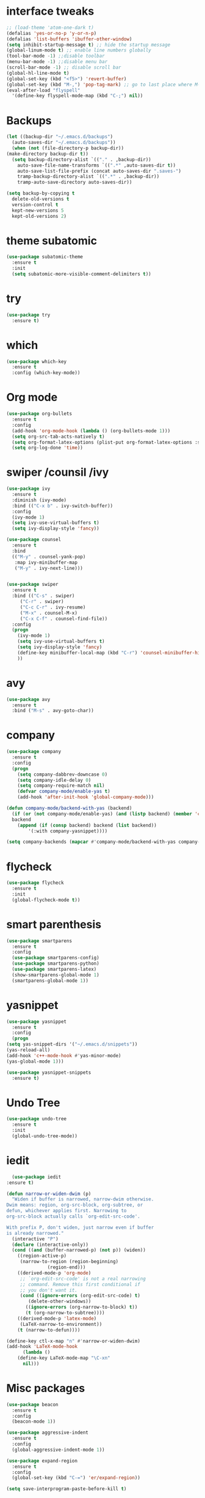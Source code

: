 #+STARTUP overview
* interface tweaks
 #+BEGIN_SRC emacs-lisp
   ;; (load-theme 'atom-one-dark t)		
   (defalias 'yes-or-no-p 'y-or-n-p)
   (defalias 'list-buffers 'ibuffer-other-window)
   (setq inhibit-startup-message t) ;; hide the startup message
   (global-linum-mode t) ;; enable line numbers globally
   (tool-bar-mode -1) ;;disable toolbar
   (menu-bar-mode -1) ;;disable menu bar
   (scroll-bar-mode -1) ;; disable scroll bar
   (global-hl-line-mode t)
   (global-set-key (kbd "<f5>") 'revert-buffer)
   (global-set-key (kbd "M-,") 'pop-tag-mark) ;; go to last place where M-. was used (go-to-definition)
   (eval-after-load "flyspell"
     '(define-key flyspell-mode-map (kbd "C-;") nil))
 #+END_SRC
* Backups
  #+BEGIN_SRC emacs-lisp
    (let ((backup-dir "~/.emacs.d/backups")
	  (auto-saves-dir "~/.emacs.d/backups"))
      (when (not (file-directory-p backup-dir))
	(make-directory backup-dir t))
      (setq backup-directory-alist `(("." . ,backup-dir))
	    auto-save-file-name-transforms `((".*" ,auto-saves-dir t))
	    auto-save-list-file-prefix (concat auto-saves-dir ".saves-")
	    tramp-backup-directory-alist `((".*" . ,backup-dir))
	    tramp-auto-save-directory auto-saves-dir))

    (setq backup-by-copying t
	  delete-old-versions t
	  version-control t
	  kept-new-versions 5
	  kept-old-versions 2)

  #+END_SRC
* theme subatomic
  #+BEGIN_SRC emacs-lisp
    (use-package subatomic-theme
      :ensure t
      :init
      (setq subatomic-more-visible-comment-delimiters t))
  #+END_SRC

* try
#+BEGIN_SRC emacs-lisp
  (use-package try
    :ensure t)
#+END_SRC

* which 
#+BEGIN_SRC emacs-lisp
  (use-package which-key
    :ensure t
    :config (which-key-mode)) 
#+END_SRC

* Org mode 
  #+BEGIN_SRC emacs-lisp
    (use-package org-bullets
      :ensure t
      :config
      (add-hook 'org-mode-hook (lambda () (org-bullets-mode 1)))
      (setq org-src-tab-acts-natively t)
      (setq org-format-latex-options (plist-put org-format-latex-options :scale 1.6))
      (setq org-log-done 'time))
  #+END_SRC

* swiper /counsil /ivy
#+BEGIN_SRC emacs-lisp
  (use-package ivy
    :ensure t
    :diminish (ivy-mode)
    :bind (("C-x b" . ivy-switch-buffer))
    :config
    (ivy-mode 1)
    (setq ivy-use-virtual-buffers t)
    (setq ivy-display-style 'fancy))

  (use-package counsel
    :ensure t
    :bind
    (("M-y" . counsel-yank-pop)
     :map ivy-minibuffer-map
     ("M-y" . ivy-next-line)))


  (use-package swiper
    :ensure t
    :bind (("C-s" . swiper)
	   ("C-r" . swiper)
	   ("C-c C-r" . ivy-resume)
	   ("M-x" . counsel-M-x)
	   ("C-x C-f" . counsel-find-file))
    :config
    (progn
      (ivy-mode 1)
      (setq ivy-use-virtual-buffers t)
      (setq ivy-display-style 'fancy)
      (define-key minibuffer-local-map (kbd "C-r") 'counsel-minibuffer-history)
      ))
#+END_SRC

* avy
#+BEGIN_SRC emacs-lisp
  (use-package avy
    :ensure t
    :bind ("M-s" . avy-goto-char))
#+END_SRC

* company
#+BEGIN_SRC emacs-lisp
  (use-package company
    :ensure t
    :config
    (progn
      (setq company-dabbrev-downcase 0)
      (setq company-idle-delay 0)
      (setq company-require-match nil)
      (defvar company-mode/enable-yas t)
      (add-hook 'after-init-hook 'global-company-mode)))

  (defun company-mode/backend-with-yas (backend)
    (if (or (not company-mode/enable-yas) (and (listp backend) (member 'company-yasnippet backend)))
	backend
      (append (if (consp backend) backend (list backend))
	      '(:with company-yasnippet))))

  (setq company-backends (mapcar #'company-mode/backend-with-yas company-backends))

#+END_SRC

* flycheck
  #+BEGIN_SRC emacs-lisp
    (use-package flycheck
      :ensure t
      :init
      (global-flycheck-mode t))
  #+END_SRC

* smart parenthesis
  #+BEGIN_SRC emacs-lisp
    (use-package smartparens
      :ensure t
      :config
      (use-package smartparens-config)
      (use-package smartparens-python)
      (use-package smartparens-latex)
      (show-smartparens-global-mode 1)
      (smartparens-global-mode 1))

  #+END_SRC
* yasnippet
  #+BEGIN_SRC emacs-lisp
    (use-package yasnippet
      :ensure t
      :config
      (progn
	(setq yas-snippet-dirs '("~/.emacs.d/snippets"))
	(yas-reload-all)
	(add-hook 'c++-mode-hook #'yas-minor-mode)
	(yas-global-mode 1)))

    (use-package yasnippet-snippets
      :ensure t)
  #+END_SRC
* Undo Tree
#+BEGIN_SRC emacs-lisp
  (use-package undo-tree
    :ensure t
    :init
    (global-undo-tree-mode))
#+END_SRC

* iedit
  #+BEGIN_SRC emacs-lisp
      (use-package iedit
	:ensure t)

    (defun narrow-or-widen-dwim (p)
      "Widen if buffer is narrowed, narrow-dwim otherwise.
    Dwim means: region, org-src-block, org-subtree, or
    defun, whichever applies first. Narrowing to
    org-src-block actually calls `org-edit-src-code'.

    With prefix P, don't widen, just narrow even if buffer
    is already narrowed."
      (interactive "P")
      (declare (interactive-only))
      (cond ((and (buffer-narrowed-p) (not p)) (widen))
	    ((region-active-p)
	     (narrow-to-region (region-beginning)
			       (region-end)))
	    ((derived-mode-p 'org-mode)
	     ;; `org-edit-src-code' is not a real narrowing
	     ;; command. Remove this first conditional if
	     ;; you don't want it.
	     (cond ((ignore-errors (org-edit-src-code) t)
		    (delete-other-windows))
		   ((ignore-errors (org-narrow-to-block) t))
		   (t (org-narrow-to-subtree))))
	    ((derived-mode-p 'latex-mode)
	     (LaTeX-narrow-to-environment))
	    (t (narrow-to-defun))))

    (define-key ctl-x-map "n" #'narrow-or-widen-dwim)
    (add-hook 'LaTeX-mode-hook
	      (lambda ()
		(define-key LaTeX-mode-map "\C-xn"
		  nil)))
  #+END_SRC

* Misc packages
#+BEGIN_SRC emacs-lisp
  (use-package beacon
    :ensure t
    :config
    (beacon-mode 1))

  (use-package aggressive-indent
    :ensure t
    :config
    (global-aggressive-indent-mode 1))

  (use-package expand-region
    :ensure t
    :config
    (global-set-key (kbd "C-=") 'er/expand-region))

  (setq save-interprogram-paste-before-kill t)


#+END_SRC

* Load other files 
  Useful to outsource stuff into other files
  #+BEGIN_SRC emacs-lisp
    (defun load-if-exists (f)
      "load elisp file if exists and is readable"
      (if (file-readable-p f)
	  (load-file f)))
  #+END_SRC
* Programming Languages
** Python 
   #+BEGIN_SRC emacs-lisp
     (use-package py-autopep8
       :ensure t)
     (use-package elpy
       :ensure t
       :config
       (progn
	 (elpy-enable)
	 (setq elpy-rpc-python-command "python3") ;;use python3
	 (setq python-shell-interpreter "python3");;use python3
	 (setq elpy-shell-echo-input nil)
	 (setq python-shell-completion-native-enable nil)
	 (add-hook 'elpy-mode-hook 'py-autopep8-enable-on-save)
	 (global-set-key (kbd "M-n") 'elpy-nav-forward-block)   ;;move bock down
	 (global-set-key (kbd "M-p") 'elpy-nav-backward-block)  ;;move bock up
	 (setq flycheck-flake8-maximum-line-length 100)
	 (add-hook 'elpy-mode-hook 'flycheck-mode)
	 ))

     (add-hook 'python-mode-hook (lambda() (flyspell-prog-mode))) ;; flyspell for mi baad inglisch

     (when (require 'flycheck nil t)
       (setq elpy-modules(delq 'elpy-module-flymake elpy-modules)))
     ;; conda
     ;; (setenv "WORKON_HOME" "/home/jonas/.miniconda3/envs")
   #+END_SRC

** Julia

 #+BEGIN_SRC emacs-lisp
   (use-package lsp-mode
     :ensure t)
   (use-package lsp-julia
     :ensure t
     :config
     (progn
       (setq lsp-julia-default-environment "~/.julia/environments/v1.4")
       (setq lsp-julia-package-dir nil)))

   (use-package julia-mode
     :ensure t
     :config
     (progn
       (add-hook 'julia-mode-hook #'lsp-mode)
       (add-hook 'julia-mode-hook #'lsp)))
 #+END_SRC

** Latex with Auctex
   #+BEGIN_SRC emacs-lisp
     (add-hook 'LaTeX-mode-hook 'flyspell-mode)
     (add-hook 'LaTeX-mode-hook 'flyspell-buffer)
     (defun german-dict ()
       (ispell-change-dictionary 'german))

     ;; (add-hook 'LaTeX-mode-hook 'german-dict)

     (load "auctex.el" nil t t)

     (setq TeX-auto-save t)
     (setq TeX-parse-self t)
     (setq TeX-save-query nil)

     (setq TeX-PDF-mode t)


     (require 'tex-site)
     (autoload 'reftex-mode "reftex" "RefTeX Minor Mode" t)
     (autoload 'turn-on-reftex "reftex" "RefTeX Minor Mode" nil)
     (autoload 'reftex-citation "reftex-cite" "Make citation" nil)
     (autoload 'reftex-index-phrase-mode "reftex-index" "Phrase Mode" t)
     (add-hook 'latex-mode-hook 'turn-on-reftex) ; with Emacs latex mode
     ;; (add-hook 'reftex-load-hook 'imenu-add-menubar-index)
     (add-hook 'LaTeX-mode-hook 'turn-on-reftex)

     (setq LaTeX-eqnarray-label "eq"
	   LaTeX-equation-label "eq"
	   LaTeX-figure-label "fig"
	   LaTeX-table-label "tab"
	   LaTeX-myChapter-label "chap"
	   TeX-auto-save t
	   TeX-newline-function 'reindent-then-newline-and-indent
	   TeX-parse-self t
	   ;; TeX-style-path
	   ;; '("style/" "auto/"
	   ;; "/usr/share/emacs21/site-lisp/auctex/style/"
	   ;; "/var/lib/auctex/emacs21/"
	   ;; "/usr/local/share/emacs/site-lisp/auctex/style/")
	   LaTeX-section-hook
	   '(LaTeX-section-heading
	     LaTeX-section-title
	     LaTeX-section-toc
	     LaTeX-section-section
	     LaTeX-section-label))
     ;; Fix latex item indent
     (defun LaTeX-indent-item ()
       "Provide proper indentation for LaTeX \"itemize\",\"enumerate\", and
     \"description\" environments.

       \"\\item\" is indented `LaTeX-indent-level' spaces relative to
       the the beginning of the environment.

       Continuation lines are indented either twice
       `LaTeX-indent-level', or `LaTeX-indent-level-item-continuation'
       if the latter is bound."
       (save-match-data
	 (let* ((offset LaTeX-indent-level)
		(contin (or (and (boundp 'LaTeX-indent-level-item-continuation)
				 LaTeX-indent-level-item-continuation)
			    (* 2 LaTeX-indent-level)))
		(re-beg "\\\\begin{")
		(re-end "\\\\end{")
		(re-env "\\(itemize\\|\\enumerate\\|description\\)")
		(indent (save-excursion
			  (when (looking-at (concat re-beg re-env "}"))
			    (end-of-line))
			  (LaTeX-find-matching-begin)
			  (current-column))))
	   (cond ((looking-at (concat re-beg re-env "}"))
		  (or (save-excursion
			(beginning-of-line)
			(ignore-errors
			  (LaTeX-find-matching-begin)
			  (+ (current-column)
			     (if (looking-at (concat re-beg re-env "}"))
				 contin
			       offset))))
		      indent))
		  ((looking-at (concat re-end re-env "}"))
		   indent)
		 ((looking-at "\\\\item")
		  (+ offset indent))
		 (t
		  (+ contin indent))))))

     (defcustom LaTeX-indent-level-item-continuation 4
       "*Indentation of continuation lines for items in itemize-like
     environments."
       :group 'LaTeX-indentation
       :type 'integer)

     (eval-after-load "latex"
       '(setq LaTeX-indent-environment-list
	      (nconc '(("itemize" LaTeX-indent-item)
		       ("enumerate" LaTeX-indent-item)
		       ("description" LaTeX-indent-item))
		     LaTeX-indent-environment-list)))



     ;; Make okular work
     (setq TeX-source-correlate-mode t
	   TeX-source-correlate-start-server t)
     (eval-after-load "tex"
       '(setcar (cdr (assoc 'output-pdf TeX-view-program-selection)) "Okular"))


     (company-auctex-init)
     (setq company-math-disallow-unicode-symbols-in-face nil)
     (append '((company-math-symbols-latex company-math-symbols-unicode
		   company-auctex-macros company-auctex-environments))
			   company-backends)


   #+END_SRC
** C++
   #+BEGIN_SRC emacs-lisp
     (use-package ggtags
       :ensure t
       :config
       (add-hook 'c-mode-common-hook
		 (lambda ()
		   (when (derived-mode-p 'c-mode 'c++-mode 'java-mode)
		     (ggtags-mode 1))))
       )


     ;; C++
     ;; --------------------------
     ;; (add-hook 'c-mode-common-hook (lambda() (flyspell-prog-mode))) ;; flyspell for mi baad inglisch
     ;; (add-to-list 'auto-mode-alist '("\\.h\\'" . c++-mode))

     ;; (setq c-default-style "linux"
     ;;       c-basic-offset 2
     ;; 	  tab-width 2
     ;; 	  indent-tabs-mode t)
     ;; ;;(modern-c++-font-lock-global-mode t)
     ;; ;; flycheck and goolge's cpplint checkstyle

     ;; (add-hook 'c-mode-common-hook 'google-set-c-style)
     ;; (add-hook 'c-mode-common-hook 'google-make-newline-indent)

     ;; (add-hook 'c++-mode-hook
     ;; 	  (lambda () (setq flycheck-clang-language-standard "c++11")))
     ;; (add-hook 'c++-mode-hook 'flycheck-mode)
     ;; (add-hook 'c-mode-hook 'flycheck-mode)
     ;; ;; rtags for references and shit
     ;; (add-hook 'c-mode-hook 'rtags-start-process-unless-running)
     ;; (add-hook 'c++-mode-hook 'rtags-start-process-unless-running)

     ;; (defun my-goto-symbol ()
     ;;   (interactive)
     ;;   (deactivate-mark)
     ;;   (ring-insert find-tag-marker-ring (point-marker))
     ;;   (or (and (require 'rtags nil t)
     ;; 	   (rtags-find-symbol-at-point))))

     ;; (rtags-enable-standard-keybindings)

     ;; (define-key global-map (kbd "C-c f") 'rtags-find-file)

     ;; (define-key c-mode-base-map (kbd "M-.") 'my-goto-symbol)
     ;; (define-key c-mode-base-map (kbd "M-,") 'pop-tag-mark)

     ;; cmake-ide
     ;; (require 'cmake-ide)
     ;; (cmake-ide-setup)
     ;; (setq cmake-ide-flags-c++ (append '("std=c++11")))
     ;; (global-set-key (kbd "C-c m") 'cmake-ide-compile)



     ;; irony for completion
     ;; (require 'irony)
     ;; (require 'company-irony-c-headers)
     ;; (add-hook 'c-mode-hook 'irony-mode)
     ;; (add-hook 'c++-mode-hook 'irony-mode)

     ;; (defun my-irony-mode-hook ()
     ;;   (define-key irony-mode-map
     ;;     [remap completion-at-point] 'irony-completion-at-point)
     ;;   (define-key irony-mode-map
     ;;     [remap complete-symbol] 'irony-completion-at-point))
     ;; (add-hook 'irony-mode-hook 'my-irony-mode-hook)
     ;; (add-hook 'irony-mode-hook 'irony-cdb-autosetup-compile-options)


     ;; (add-hook 'irony-mode-hook 'company-irony-setup-begin-commands)
     ;; (eval-after-load 'company '(add-to-list 'company-backends '(company-irony-c-headers
     ;; 							    company-irony ;; company-yasnippet
     ;; 							    company-clang)))

     ;; Add yasnippet support for all company backends
     ;; https://github.com/syl20bnr/spacemacs/pull/179
     ;; (defvar company-mode/enable-yas t
     ;;   "Enable yasnippet for all backends.")

     ;; (defun company-mode/backend-with-yas (backend)
     ;;   (if (or (not company-mode/enable-yas) (and (listp backend) (member 'company-yasnippet backend)))
     ;;       backend
     ;;     (append (if (consp backend) backend (list backend))
     ;;             '(:with company-yasnippet))))

     ;; (setq company-backends (mapcar #'company-mode/backend-with-yas company-backends))

   #+END_SRC

   #+RESULTS:
   : t

* the rest
#+BEGIN_SRC emacs-lisp
  ;; multiple-cursors
  ;; --------------------------------------
  (require 'multiple-cursors)
  (global-set-key (kbd "C->") 'mc/mark-next-like-this)
  (global-set-key (kbd "C-<") 'mc/mark-previous-like-this)  
#+END_SRC


